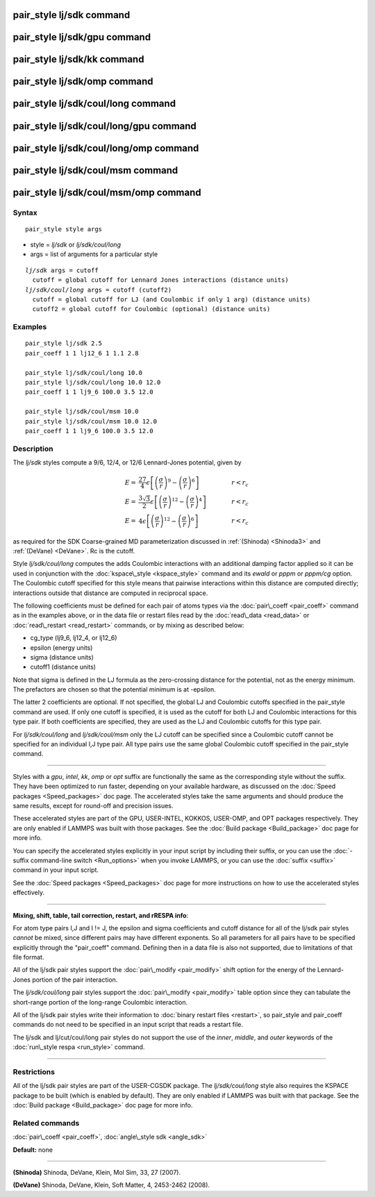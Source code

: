 .. index:: pair\_style lj/sdk

pair\_style lj/sdk command
==========================

pair\_style lj/sdk/gpu command
==============================

pair\_style lj/sdk/kk command
=============================

pair\_style lj/sdk/omp command
==============================

pair\_style lj/sdk/coul/long command
====================================

pair\_style lj/sdk/coul/long/gpu command
========================================

pair\_style lj/sdk/coul/long/omp command
========================================

pair\_style lj/sdk/coul/msm command
===================================

pair\_style lj/sdk/coul/msm/omp command
=======================================

Syntax
""""""


.. parsed-literal::

   pair_style style args

* style = *lj/sdk* or *lj/sdk/coul/long*
* args = list of arguments for a particular style


.. parsed-literal::

     *lj/sdk* args = cutoff
       cutoff = global cutoff for Lennard Jones interactions (distance units)
     *lj/sdk/coul/long* args = cutoff (cutoff2)
       cutoff = global cutoff for LJ (and Coulombic if only 1 arg) (distance units)
       cutoff2 = global cutoff for Coulombic (optional) (distance units)

Examples
""""""""


.. parsed-literal::

   pair_style lj/sdk 2.5
   pair_coeff 1 1 lj12_6 1 1.1 2.8

   pair_style lj/sdk/coul/long 10.0
   pair_style lj/sdk/coul/long 10.0 12.0
   pair_coeff 1 1 lj9_6 100.0 3.5 12.0

   pair_style lj/sdk/coul/msm 10.0
   pair_style lj/sdk/coul/msm 10.0 12.0
   pair_coeff 1 1 lj9_6 100.0 3.5 12.0

Description
"""""""""""

The *lj/sdk* styles compute a 9/6, 12/4, or 12/6 Lennard-Jones potential,
given by

.. math source doc: src/Eqs/pair_cmm.tex
.. math::

   E = & \frac{27}{4} \epsilon \left[ \left(\frac{\sigma}{r}\right)^{9} - 
   \left(\frac{\sigma}{r}\right)^6 \right] &
   \qquad r < r_c \\
   E = & \frac{3\sqrt{3}}{2} \epsilon \left[ \left(\frac{\sigma}{r}\right)^{12} - 
   \left(\frac{\sigma}{r}\right)^4 \right] &
   \qquad r < r_c \\
   E = &  4 \epsilon  \left[ \left(\frac{\sigma}{r}\right)^{12} - 
   \left(\frac{\sigma}{r}\right)^6 \right] &
   \qquad r < r_c


as required for the SDK Coarse-grained MD parameterization discussed in
:ref:`(Shinoda) <Shinoda3>` and :ref:`(DeVane) <DeVane>`.  Rc is the cutoff.

Style *lj/sdk/coul/long* computes the adds Coulombic interactions
with an additional damping factor applied so it can be used in
conjunction with the :doc:`kspace\_style <kspace_style>` command and
its *ewald* or *pppm* or *pppm/cg* option.  The Coulombic cutoff
specified for this style means that pairwise interactions within
this distance are computed directly; interactions outside that
distance are computed in reciprocal space.

The following coefficients must be defined for each pair of atoms
types via the :doc:`pair\_coeff <pair_coeff>` command as in the examples
above, or in the data file or restart files read by the
:doc:`read\_data <read_data>` or :doc:`read\_restart <read_restart>`
commands, or by mixing as described below:

* cg\_type (lj9\_6, lj12\_4, or lj12\_6)
* epsilon (energy units)
* sigma (distance units)
* cutoff1 (distance units)

Note that sigma is defined in the LJ formula as the zero-crossing
distance for the potential, not as the energy minimum. The prefactors
are chosen so that the potential minimum is at -epsilon.

The latter 2 coefficients are optional.  If not specified, the global
LJ and Coulombic cutoffs specified in the pair\_style command are used.
If only one cutoff is specified, it is used as the cutoff for both LJ
and Coulombic interactions for this type pair.  If both coefficients
are specified, they are used as the LJ and Coulombic cutoffs for this
type pair.

For *lj/sdk/coul/long* and *lj/sdk/coul/msm* only the LJ cutoff can be
specified since a Coulombic cutoff cannot be specified for an
individual I,J type pair.  All type pairs use the same global
Coulombic cutoff specified in the pair\_style command.


----------


Styles with a *gpu*\ , *intel*\ , *kk*\ , *omp* or *opt* suffix are
functionally the same as the corresponding style without the suffix.
They have been optimized to run faster, depending on your available
hardware, as discussed on the :doc:`Speed packages <Speed_packages>` doc
page.  The accelerated styles take the same arguments and should
produce the same results, except for round-off and precision issues.

These accelerated styles are part of the GPU, USER-INTEL, KOKKOS,
USER-OMP, and OPT packages respectively.  They are only enabled if
LAMMPS was built with those packages.  See the :doc:`Build package <Build_package>` doc page for more info.

You can specify the accelerated styles explicitly in your input script
by including their suffix, or you can use the :doc:`-suffix command-line switch <Run_options>` when you invoke LAMMPS, or you can use the
:doc:`suffix <suffix>` command in your input script.

See the :doc:`Speed packages <Speed_packages>` doc page for more
instructions on how to use the accelerated styles effectively.


----------


**Mixing, shift, table, tail correction, restart, and rRESPA info**\ :

For atom type pairs I,J and I != J, the epsilon and sigma coefficients
and cutoff distance for all of the lj/sdk pair styles *cannot* be mixed,
since different pairs may have different exponents. So all parameters
for all pairs have to be specified explicitly through the "pair\_coeff"
command. Defining then in a data file is also not supported, due to
limitations of that file format.

All of the lj/sdk pair styles support the
:doc:`pair\_modify <pair_modify>` shift option for the energy of the
Lennard-Jones portion of the pair interaction.

The *lj/sdk/coul/long* pair styles support the
:doc:`pair\_modify <pair_modify>` table option since they can tabulate
the short-range portion of the long-range Coulombic interaction.

All of the lj/sdk pair styles write their information to :doc:`binary restart files <restart>`, so pair\_style and pair\_coeff commands do
not need to be specified in an input script that reads a restart file.

The lj/sdk and lj/cut/coul/long pair styles do not support
the use of the *inner*\ , *middle*\ , and *outer* keywords of the :doc:`run\_style respa <run_style>` command.


----------


Restrictions
""""""""""""


All of the lj/sdk pair styles are part of the USER-CGSDK package.  The
*lj/sdk/coul/long* style also requires the KSPACE package to be built
(which is enabled by default).  They are only enabled if LAMMPS was
built with that package.  See the :doc:`Build package <Build_package>`
doc page for more info.

Related commands
""""""""""""""""

:doc:`pair\_coeff <pair_coeff>`, :doc:`angle\_style sdk <angle_sdk>`

**Default:** none


----------


.. _Shinoda3:



**(Shinoda)** Shinoda, DeVane, Klein, Mol Sim, 33, 27 (2007).

.. _DeVane:



**(DeVane)**  Shinoda, DeVane, Klein, Soft Matter, 4, 2453-2462 (2008).


.. _lws: http://lammps.sandia.gov
.. _ld: Manual.html
.. _lc: Commands_all.html
